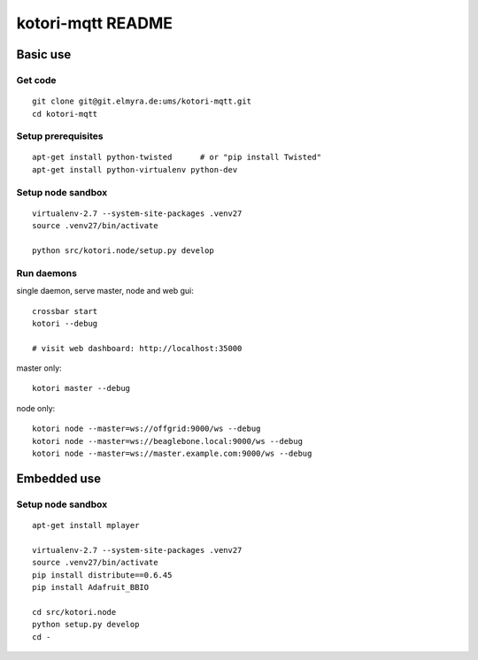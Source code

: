 ==================
kotori-mqtt README
==================


Basic use
=========

Get code
--------
::

    git clone git@git.elmyra.de:ums/kotori-mqtt.git
    cd kotori-mqtt


Setup prerequisites
-------------------
::

    apt-get install python-twisted      # or "pip install Twisted"
    apt-get install python-virtualenv python-dev


Setup node sandbox
------------------
::

    virtualenv-2.7 --system-site-packages .venv27
    source .venv27/bin/activate

    python src/kotori.node/setup.py develop


Run daemons
-----------
single daemon, serve master, node and web gui::

    crossbar start
    kotori --debug

    # visit web dashboard: http://localhost:35000

master only::

    kotori master --debug

node only::

    kotori node --master=ws://offgrid:9000/ws --debug
    kotori node --master=ws://beaglebone.local:9000/ws --debug
    kotori node --master=ws://master.example.com:9000/ws --debug


Embedded use
============

Setup node sandbox
------------------
::

    apt-get install mplayer

    virtualenv-2.7 --system-site-packages .venv27
    source .venv27/bin/activate
    pip install distribute==0.6.45
    pip install Adafruit_BBIO

    cd src/kotori.node
    python setup.py develop
    cd -
